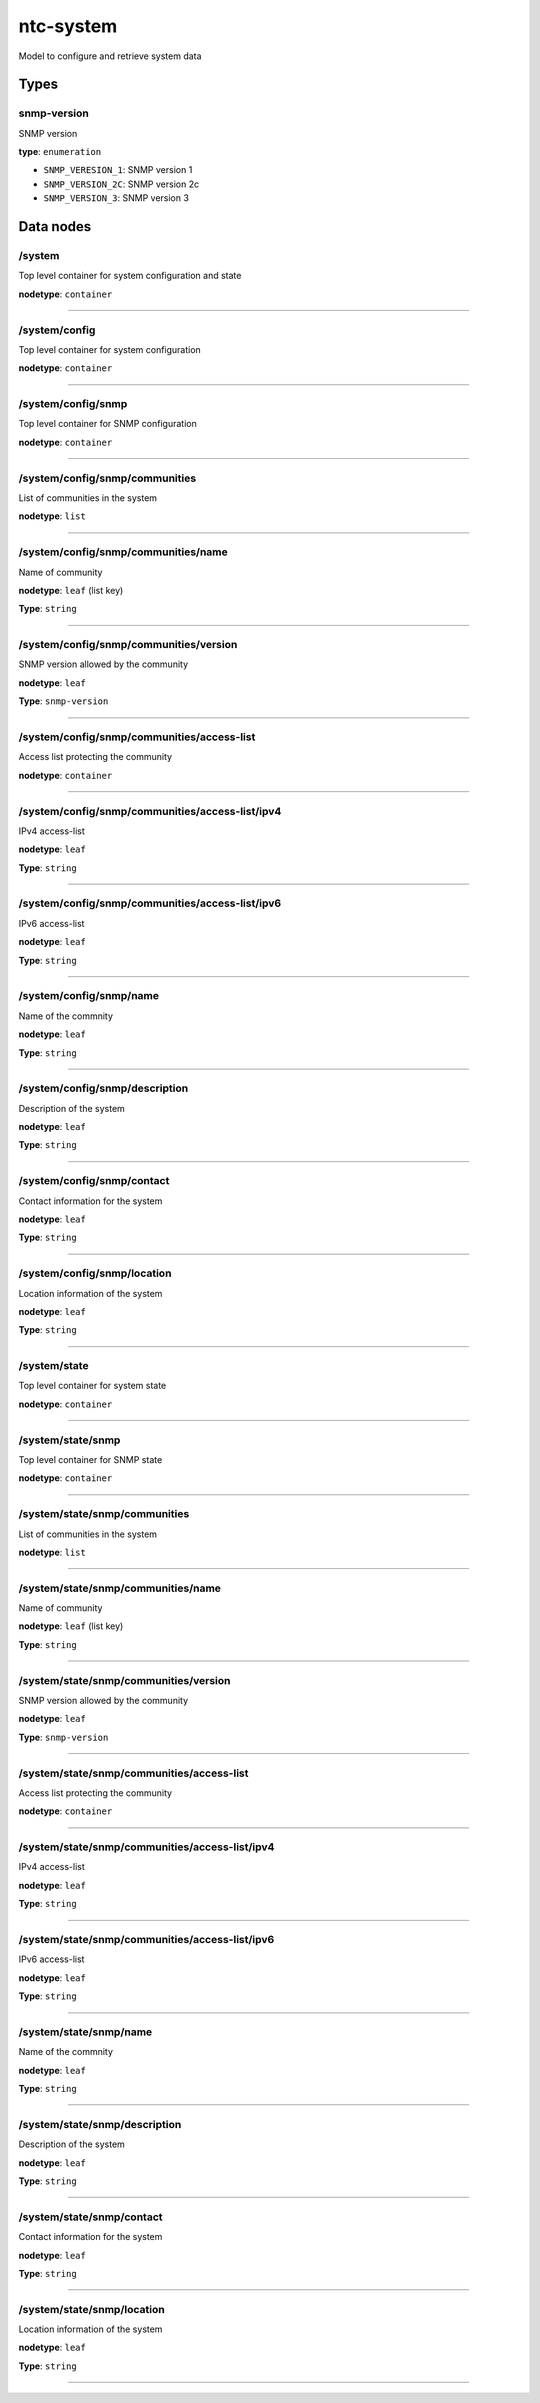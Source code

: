 ntc-system
##########

Model to configure and retrieve system data

Types
=====
snmp-version
------------

SNMP version


**type**: ``enumeration``


* ``SNMP_VERESION_1``: SNMP version 1


* ``SNMP_VERSION_2C``: SNMP version 2c


* ``SNMP_VERSION_3``: SNMP version 3

Data nodes
==========
/system
-------

Top level container for system configuration and state

**nodetype**: ``container``


-----

/system/config
--------------

Top level container for system configuration

**nodetype**: ``container``


-----

/system/config/snmp
-------------------

Top level container for SNMP configuration

**nodetype**: ``container``


-----

/system/config/snmp/communities
-------------------------------

List of communities in the system

**nodetype**: ``list``


-----

/system/config/snmp/communities/name
------------------------------------

Name of community

**nodetype**: ``leaf`` (list key)

**Type**: ``string``



-----

/system/config/snmp/communities/version
---------------------------------------

SNMP version allowed by the community

**nodetype**: ``leaf``

**Type**: ``snmp-version``



-----

/system/config/snmp/communities/access-list
-------------------------------------------

Access list protecting the community

**nodetype**: ``container``


-----

/system/config/snmp/communities/access-list/ipv4
------------------------------------------------

IPv4 access-list

**nodetype**: ``leaf``

**Type**: ``string``



-----

/system/config/snmp/communities/access-list/ipv6
------------------------------------------------

IPv6 access-list

**nodetype**: ``leaf``

**Type**: ``string``



-----

/system/config/snmp/name
------------------------

Name of the commnity

**nodetype**: ``leaf``

**Type**: ``string``



-----

/system/config/snmp/description
-------------------------------

Description of the system

**nodetype**: ``leaf``

**Type**: ``string``



-----

/system/config/snmp/contact
---------------------------

Contact information for the system

**nodetype**: ``leaf``

**Type**: ``string``



-----

/system/config/snmp/location
----------------------------

Location information of the system

**nodetype**: ``leaf``

**Type**: ``string``



-----

/system/state
-------------

Top level container for system state

**nodetype**: ``container``


-----

/system/state/snmp
------------------

Top level container for SNMP state

**nodetype**: ``container``


-----

/system/state/snmp/communities
------------------------------

List of communities in the system

**nodetype**: ``list``


-----

/system/state/snmp/communities/name
-----------------------------------

Name of community

**nodetype**: ``leaf`` (list key)

**Type**: ``string``



-----

/system/state/snmp/communities/version
--------------------------------------

SNMP version allowed by the community

**nodetype**: ``leaf``

**Type**: ``snmp-version``



-----

/system/state/snmp/communities/access-list
------------------------------------------

Access list protecting the community

**nodetype**: ``container``


-----

/system/state/snmp/communities/access-list/ipv4
-----------------------------------------------

IPv4 access-list

**nodetype**: ``leaf``

**Type**: ``string``



-----

/system/state/snmp/communities/access-list/ipv6
-----------------------------------------------

IPv6 access-list

**nodetype**: ``leaf``

**Type**: ``string``



-----

/system/state/snmp/name
-----------------------

Name of the commnity

**nodetype**: ``leaf``

**Type**: ``string``



-----

/system/state/snmp/description
------------------------------

Description of the system

**nodetype**: ``leaf``

**Type**: ``string``



-----

/system/state/snmp/contact
--------------------------

Contact information for the system

**nodetype**: ``leaf``

**Type**: ``string``



-----

/system/state/snmp/location
---------------------------

Location information of the system

**nodetype**: ``leaf``

**Type**: ``string``



-----



